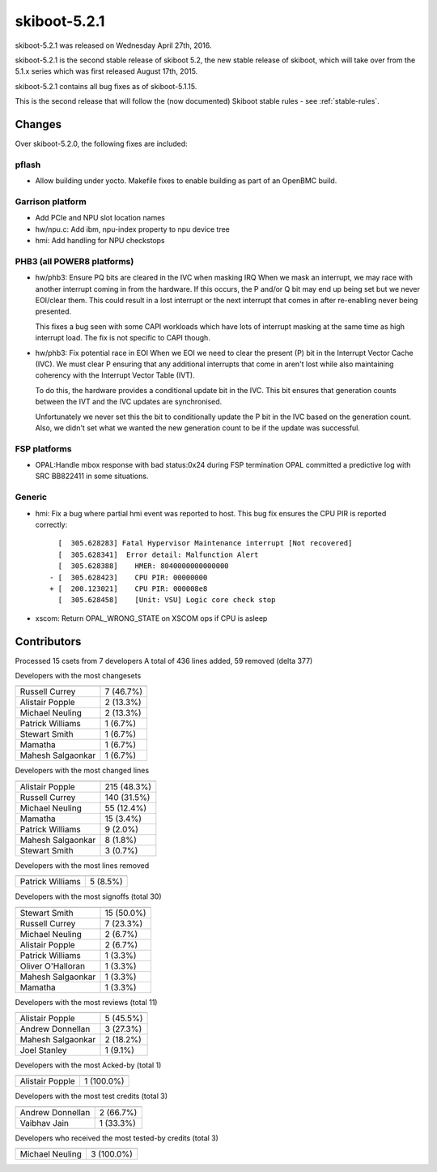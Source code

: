skiboot-5.2.1
=============

skiboot-5.2.1 was released on Wednesday April 27th, 2016.

skiboot-5.2.1 is the second stable release of skiboot 5.2, the new stable
release of skiboot, which will take over from the 5.1.x series which was
first released August 17th, 2015.

skiboot-5.2.1 contains all bug fixes as of skiboot-5.1.15.

This is the second release that will follow the (now documented) Skiboot
stable rules - see :ref:`stable-rules`.

Changes
-------
Over skiboot-5.2.0, the following fixes are included:

pflash
^^^^^^

- Allow building under yocto.
  Makefile fixes to enable building as part of an OpenBMC build.

Garrison platform
^^^^^^^^^^^^^^^^^

- Add PCIe and NPU slot location names
- hw/npu.c: Add ibm, npu-index property to npu device tree
- hmi: Add handling for NPU checkstops

PHB3 (all POWER8 platforms)
^^^^^^^^^^^^^^^^^^^^^^^^^^^

- hw/phb3: Ensure PQ bits are cleared in the IVC when masking IRQ
  When we mask an interrupt, we may race with another interrupt coming
  in from the hardware.  If this occurs, the P and/or Q bit may end up
  being set but we never EOI/clear them.  This could result in a lost
  interrupt or the next interrupt that comes in after re-enabling never
  being presented.

  This fixes a bug seen with some CAPI workloads which have lots of
  interrupt masking at the same time as high interrupt load.  The fix is
  not specific to CAPI though.
- hw/phb3: Fix potential race in EOI
  When we EOI we need to clear the present (P) bit in the Interrupt
  Vector Cache (IVC).  We must clear P ensuring that any additional
  interrupts that come in aren't lost while also maintaining coherency
  with the Interrupt Vector Table (IVT).

  To do this, the hardware provides a conditional update bit in the
  IVC. This bit ensures that generation counts between the IVT and the
  IVC updates are synchronised.

  Unfortunately we never set this the bit to conditionally update the P
  bit in the IVC based on the generation count.  Also, we didn't set
  what we wanted the new generation count to be if the update was
  successful.

FSP platforms
^^^^^^^^^^^^^

- OPAL:Handle mbox response with bad status:0x24 during FSP termination
  OPAL committed a predictive log with SRC BB822411 in some situations.

Generic
^^^^^^^

- hmi: Fix a bug where partial hmi event was reported to host.
  This bug fix ensures the CPU PIR is reported correctly: ::

      [  305.628283] Fatal Hypervisor Maintenance interrupt [Not recovered]
      [  305.628341]  Error detail: Malfunction Alert
      [  305.628388] 	HMER: 8040000000000000
    - [  305.628423] 	CPU PIR: 00000000
    + [  200.123021] 	CPU PIR: 000008e8
      [  305.628458] 	[Unit: VSU] Logic core check stop

- xscom: Return OPAL_WRONG_STATE on XSCOM ops if CPU is asleep


Contributors
------------

Processed 15 csets from 7 developers
A total of 436 lines added, 59 removed (delta 377)

Developers with the most changesets

============================ ==========
============================ ==========
Russell Currey               7 (46.7%)
Alistair Popple              2 (13.3%)
Michael Neuling              2 (13.3%)
Patrick Williams             1 (6.7%)
Stewart Smith                1 (6.7%)
Mamatha                      1 (6.7%)
Mahesh Salgaonkar            1 (6.7%)
============================ ==========

Developers with the most changed lines

========================== ============
========================== ============
Alistair Popple            215 (48.3%)
Russell Currey             140 (31.5%)
Michael Neuling             55 (12.4%)
Mamatha                     15 (3.4%)
Patrick Williams             9 (2.0%)
Mahesh Salgaonkar            8 (1.8%)
Stewart Smith                3 (0.7%)
========================== ============

Developers with the most lines removed

========================== ============
========================== ============
Patrick Williams             5 (8.5%)
========================== ============

Developers with the most signoffs (total 30)

========================== ============
========================== ============
Stewart Smith               15 (50.0%)
Russell Currey               7 (23.3%)
Michael Neuling              2 (6.7%)
Alistair Popple              2 (6.7%)
Patrick Williams             1 (3.3%)
Oliver O'Halloran            1 (3.3%)
Mahesh Salgaonkar            1 (3.3%)
Mamatha                      1 (3.3%)
========================== ============

Developers with the most reviews (total 11)

========================== ============
========================== ============
Alistair Popple              5 (45.5%)
Andrew Donnellan             3 (27.3%)
Mahesh Salgaonkar            2 (18.2%)
Joel Stanley                 1 (9.1%)
========================== ============

Developers with the most Acked-by (total 1)

========================== ============
========================== ============
Alistair Popple              1 (100.0%)
========================== ============

Developers with the most test credits (total 3)

========================== ============
========================== ============
Andrew Donnellan             2 (66.7%)
Vaibhav Jain                 1 (33.3%)
========================== ============

Developers who received the most tested-by credits (total 3)

========================== ============
========================== ============
Michael Neuling              3 (100.0%)
========================== ============
